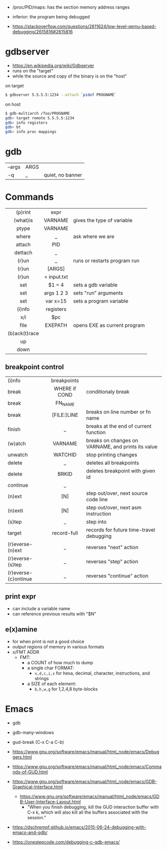 - /proc/PID/maps: has the section memory address ranges
- inferior: the program being debugged

- https://stackoverflow.com/questions/2611624/low-level-qemu-based-debugging/2615816#2615816

* gdbserver

- https://en.wikipedia.org/wiki/Gdbserver
- runs on the "target"
- while the source and copy of the binary is on the "host"

#+CAPTION: on target
#+begin_src sh
  $ gdbserver 5.5.5.5:1234 --attach `pidof PROGNAME`
#+end_src

#+CAPTION: on host
#+begin_src sh
  $ gdb-multiarch /foo/PROGNAME
  gdb> target remote 5.5.5.5:1234
  gdb> info registers
  gdb> bt
  gdb> info proc mappings
#+end_src

* gdb
|--------+------+------------------|
| --args | ARGS |                  |
| -q     | _    | quiet, no banner |
|--------+------+------------------|
* Commands
|---------------+-------------+------------------------------|
|      <c>      |     <c>     |                              |
|    (p)rint    |    expr     |                              |
|   (what)is    |   VARNAME   | gives the type of variable   |
|     ptype     |   VARNAME   |                              |
|     where     |      _      | ask where we are             |
|    attach     |     PID     |                              |
|    dettach    |      _      |                              |
|     (r)un     |      _      | runs or restarts program run |
|     (r)un     |   [ARGS]    |                              |
|     (r)un     | < input.txt |                              |
|      set      |   $1 = 4    | sets a gdb variable          |
|      set      | args 1 2 3  | sets "run" arguments         |
|      set      |  var x=15   | sets a program variable      |
|    (i)nfo     |  registers  |                              |
|      x/i      |     $pc     |                              |
|     file      |   EXEPATH   | opens EXE as current program |
| (b)ack(t)race |             |                              |
|      up       |             |                              |
|     down      |             |                              |
|---------------+-------------+------------------------------|
** breakpoint control
|----------------------+---------------+-----------------------------------------------------|
| <l>                  |      <c>      |                                                     |
|----------------------+---------------+-----------------------------------------------------|
| (i)nfo               |  breakpoints  |                                                     |
| break                | WHERE if COND | conditionaly break                                  |
| break                |    FN_NAME    |                                                     |
| break                |  [FILE:]LINE  | breaks on line number or fn name                    |
| finish               |       _       | breaks at the end of current function               |
| (w)atch              |    VARNAME    | breaks  on changes on VARNAME, and prints its value |
| unwatch              |    WATCHID    | stop printing changes                               |
| delete               |       _       | deletes all breakpoints                             |
| delete               |     BRKID     | deletes breakpoint with given id                    |
|----------------------+---------------+-----------------------------------------------------|
| continue             |       _       |                                                     |
| (n)ext               |      [N]      | step out/over, next source code line                |
| (n)exti              |      [N]      | step out/over, next asm instruction                 |
| (s)tep               |       _       | step into                                           |
|----------------------+---------------+-----------------------------------------------------|
| target               |  record-full  | records for future time-travel debugging            |
| (r)everse-(n)ext     |       _       | reverses "next" action                              |
| (r)everse-(s)tep     |       _       | reverses "step" action                              |
| (r)everse-(c)ontinue |       _       | reverses "continue" action                          |
|----------------------+---------------+-----------------------------------------------------|

** print expr

- can include a variable name
- can reference previous results with "$N"

** e(x)amine

- for when print is not a good choice
- output regions of memory in various formats
- x/FMT ADDR
  - FMT:
    - a COUNT of how much to dump
    - a single char FORMAT:
      - =x,d,c,i,s= for hexa, decimal, character, instructions, and strings
    - a SIZE of each element:
      - =b,h,w,g= for 1,2,4,8 byte-blocks

* Emacs

- gdb
- gdb-many-windows
- gud-break (C-x C-a C-b)

- https://www.gnu.org/software/emacs/manual/html_node/emacs/Debuggers.html
- https://www.gnu.org/software/emacs/manual/html_node/emacs/Commands-of-GUD.html
- https://www.gnu.org/software/emacs/manual/html_node/emacs/GDB-Graphical-Interface.html
  - https://www.gnu.org/software/emacs/manual/html_node/emacs/GDB-User-Interface-Layout.html
    - "When you finish debugging, kill the GUD interaction buffer with C-x k, which will also kill all the buffers associated with the session."

- https://dschrempf.github.io/emacs/2015-06-24-debugging-with-emacs-and-gdb/
- https://onestepcode.com/debugging-c-gdb-emacs/
